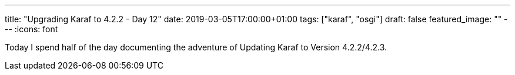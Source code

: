 ---
title: "Upgrading Karaf to 4.2.2 - Day 12"
date: 2019-03-05T17:00:00+01:00
tags: ["karaf", "osgi"]
draft: false
featured_image: ""
---
:icons: font


Today I spend half of the day documenting the adventure of Updating Karaf to Version 4.2.2/4.2.3.

